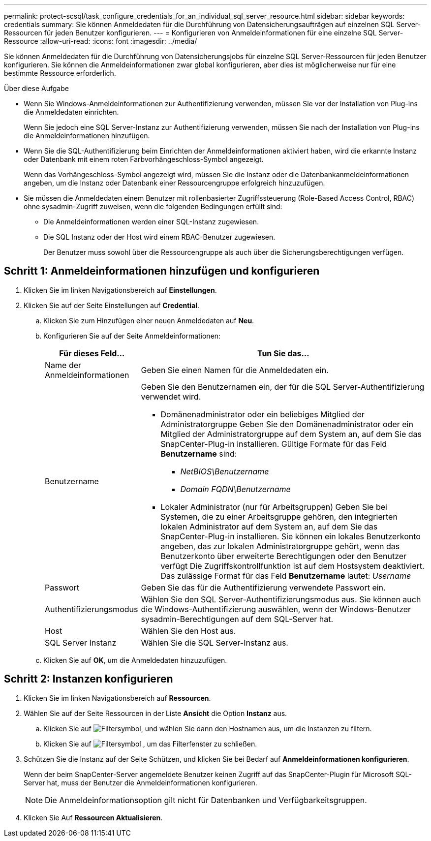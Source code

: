 ---
permalink: protect-scsql/task_configure_credentials_for_an_individual_sql_server_resource.html 
sidebar: sidebar 
keywords: credentials 
summary: Sie können Anmeldedaten für die Durchführung von Datensicherungsaufträgen auf einzelnen SQL Server-Ressourcen für jeden Benutzer konfigurieren.  
---
= Konfigurieren von Anmeldeinformationen für eine einzelne SQL Server-Ressource
:allow-uri-read: 
:icons: font
:imagesdir: ../media/


[role="lead"]
Sie können Anmeldedaten für die Durchführung von Datensicherungsjobs für einzelne SQL Server-Ressourcen für jeden Benutzer konfigurieren. Sie können die Anmeldeinformationen zwar global konfigurieren, aber dies ist möglicherweise nur für eine bestimmte Ressource erforderlich.

.Über diese Aufgabe
* Wenn Sie Windows-Anmeldeinformationen zur Authentifizierung verwenden, müssen Sie vor der Installation von Plug-ins die Anmeldedaten einrichten.
+
Wenn Sie jedoch eine SQL Server-Instanz zur Authentifizierung verwenden, müssen Sie nach der Installation von Plug-ins die Anmeldeinformationen hinzufügen.

* Wenn Sie die SQL-Authentifizierung beim Einrichten der Anmeldeinformationen aktiviert haben, wird die erkannte Instanz oder Datenbank mit einem roten Farbvorhängeschloss-Symbol angezeigt.
+
Wenn das Vorhängeschloss-Symbol angezeigt wird, müssen Sie die Instanz oder die Datenbankanmeldeinformationen angeben, um die Instanz oder Datenbank einer Ressourcengruppe erfolgreich hinzuzufügen.

* Sie müssen die Anmeldedaten einem Benutzer mit rollenbasierter Zugriffssteuerung (Role-Based Access Control, RBAC) ohne sysadmin-Zugriff zuweisen, wenn die folgenden Bedingungen erfüllt sind:
+
** Die Anmeldeinformationen werden einer SQL-Instanz zugewiesen.
** Die SQL Instanz oder der Host wird einem RBAC-Benutzer zugewiesen.
+
Der Benutzer muss sowohl über die Ressourcengruppe als auch über die Sicherungsberechtigungen verfügen.







== Schritt 1: Anmeldeinformationen hinzufügen und konfigurieren

. Klicken Sie im linken Navigationsbereich auf *Einstellungen*.
. Klicken Sie auf der Seite Einstellungen auf *Credential*.
+
.. Klicken Sie zum Hinzufügen einer neuen Anmeldedaten auf *Neu*.
.. Konfigurieren Sie auf der Seite Anmeldeinformationen:
+
[cols="1,3"]
|===
| Für dieses Feld... | Tun Sie das... 


 a| 
Name der Anmeldeinformationen
 a| 
Geben Sie einen Namen für die Anmeldedaten ein.



 a| 
Benutzername
 a| 
Geben Sie den Benutzernamen ein, der für die SQL Server-Authentifizierung verwendet wird.

*** Domänenadministrator oder ein beliebiges Mitglied der Administratorgruppe
Geben Sie den Domänenadministrator oder ein Mitglied der Administratorgruppe auf dem System an, auf dem Sie das SnapCenter-Plug-in installieren. Gültige Formate für das Feld *Benutzername* sind:
+
**** _NetBIOS\Benutzername_
**** _Domain FQDN\Benutzername_


*** Lokaler Administrator (nur für Arbeitsgruppen)
Geben Sie bei Systemen, die zu einer Arbeitsgruppe gehören, den integrierten lokalen Administrator auf dem System an, auf dem Sie das SnapCenter-Plug-in installieren. Sie können ein lokales Benutzerkonto angeben, das zur lokalen Administratorgruppe gehört, wenn das Benutzerkonto über erweiterte Berechtigungen oder den Benutzer verfügt
Die Zugriffskontrollfunktion ist auf dem Hostsystem deaktiviert. Das zulässige Format für das Feld *Benutzername* lautet: _Username_




 a| 
Passwort
 a| 
Geben Sie das für die Authentifizierung verwendete Passwort ein.



 a| 
Authentifizierungsmodus
 a| 
Wählen Sie den SQL Server-Authentifizierungsmodus aus.
Sie können auch die Windows-Authentifizierung auswählen, wenn der Windows-Benutzer sysadmin-Berechtigungen auf dem SQL-Server hat.



 a| 
Host
 a| 
Wählen Sie den Host aus.



 a| 
SQL Server Instanz
 a| 
Wählen Sie die SQL Server-Instanz aus.

|===
.. Klicken Sie auf *OK*, um die Anmeldedaten hinzuzufügen.






== Schritt 2: Instanzen konfigurieren

. Klicken Sie im linken Navigationsbereich auf *Ressourcen*.
. Wählen Sie auf der Seite Ressourcen in der Liste *Ansicht* die Option *Instanz* aus.
+
.. Klicken Sie auf image:../media/filter_icon.gif["Filtersymbol"], und wählen Sie dann den Hostnamen aus, um die Instanzen zu filtern.
.. Klicken Sie auf image:../media/filter_icon.gif["Filtersymbol"] , um das Filterfenster zu schließen.


. Schützen Sie die Instanz auf der Seite Schützen, und klicken Sie bei Bedarf auf *Anmeldeinformationen konfigurieren*.
+
Wenn der beim SnapCenter-Server angemeldete Benutzer keinen Zugriff auf das SnapCenter-Plugin für Microsoft SQL-Server hat, muss der Benutzer die Anmeldeinformationen konfigurieren.

+

NOTE: Die Anmeldeinformationsoption gilt nicht für Datenbanken und Verfügbarkeitsgruppen.

. Klicken Sie Auf *Ressourcen Aktualisieren*.

